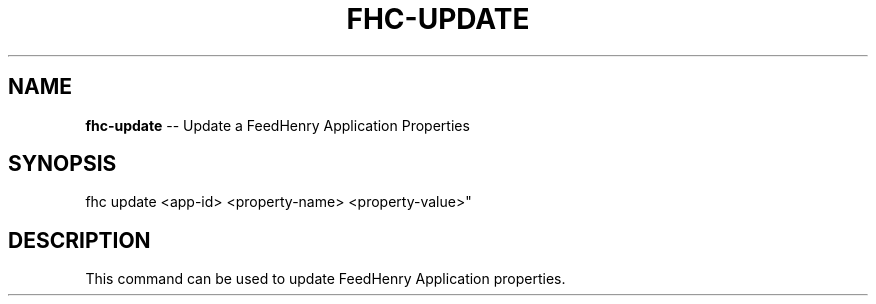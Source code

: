 .\" Generated with Ronnjs 0.3.8
.\" http://github.com/kapouer/ronnjs/
.
.TH "FHC\-UPDATE" "1" "April 2012" "" ""
.
.SH "NAME"
\fBfhc-update\fR \-\- Update a FeedHenry Application Properties
.
.SH "SYNOPSIS"
.
.nf
fhc update <app\-id> <property\-name> <property\-value>"
.
.fi
.
.SH "DESCRIPTION"
This command can be used to update FeedHenry Application properties\.
